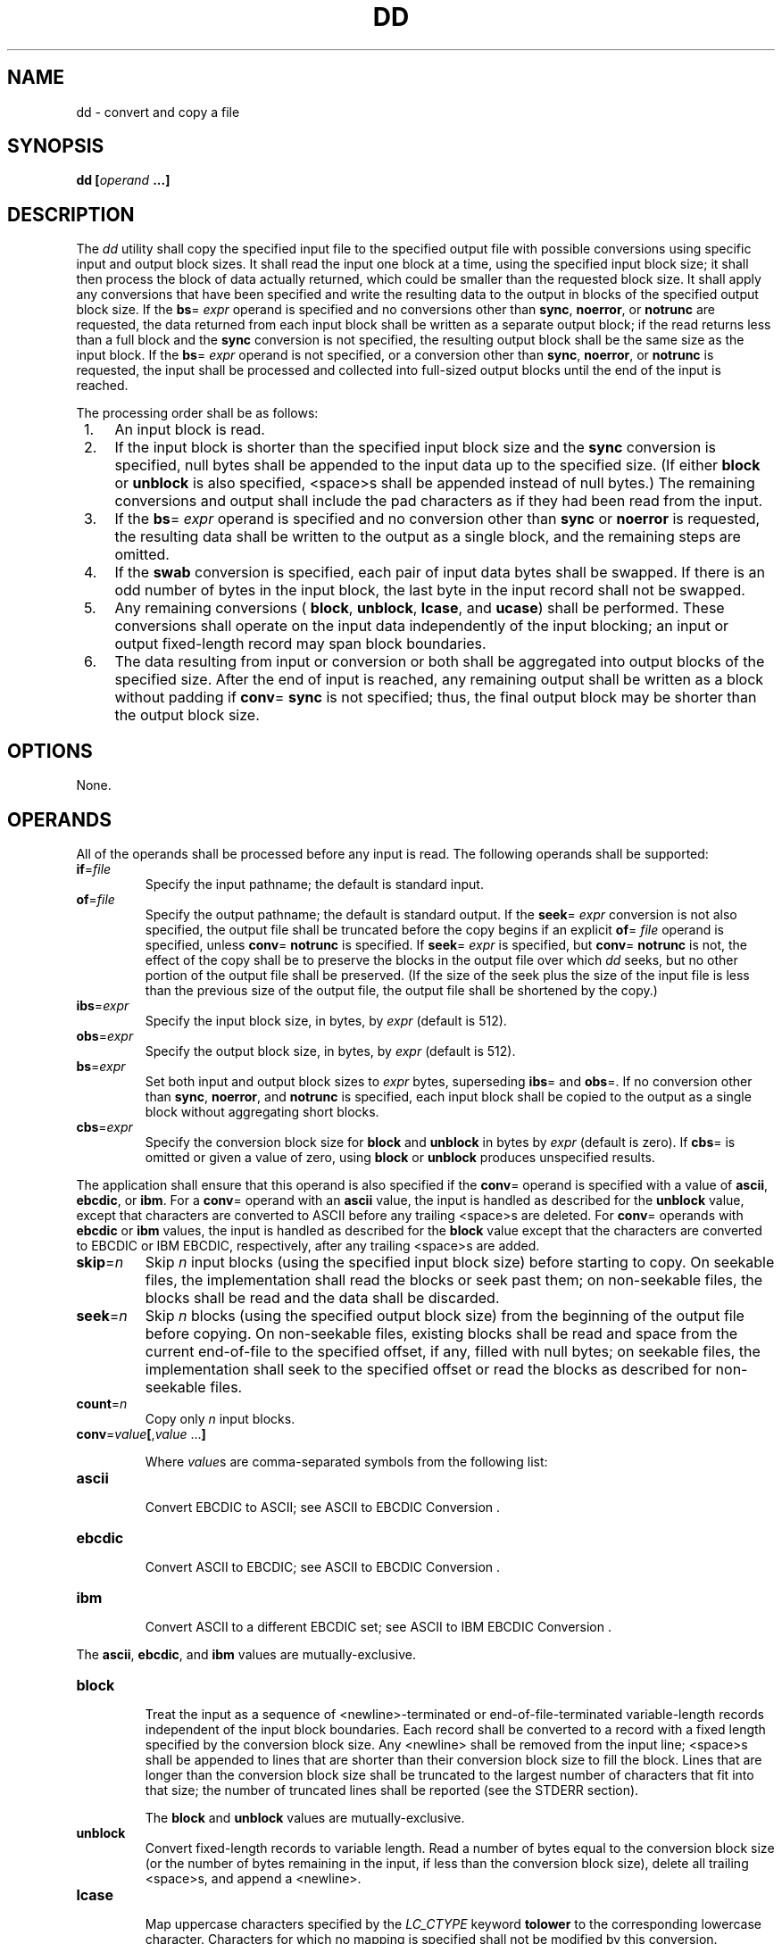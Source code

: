 .\" Copyright (c) 2001-2003 The Open Group, All Rights Reserved 
.TH "DD" 1 2003 "IEEE/The Open Group" "POSIX Programmer's Manual"
.\" dd 
.SH NAME
dd \- convert and copy a file
.SH SYNOPSIS
.LP
\fBdd\fP \fB[\fP\fIoperand\fP \fB...\fP\fB]\fP
.SH DESCRIPTION
.LP
The \fIdd\fP utility shall copy the specified input file to the specified
output file with possible conversions using specific
input and output block sizes. It shall read the input one block at
a time, using the specified input block size; it shall then
process the block of data actually returned, which could be smaller
than the requested block size. It shall apply any conversions
that have been specified and write the resulting data to the output
in blocks of the specified output block size. If the \fBbs\fP=
\fIexpr\fP operand is specified and no conversions other than \fBsync\fP,
\fBnoerror\fP, or \fBnotrunc\fP are requested, the
data returned from each input block shall be written as a separate
output block; if the read returns less than a full block and the
\fBsync\fP conversion is not specified, the resulting output block
shall be the same size as the input block. If the \fBbs\fP=
\fIexpr\fP operand is not specified, or a conversion other than \fBsync\fP,
\fBnoerror\fP, or \fBnotrunc\fP is requested, the
input shall be processed and collected into full-sized output blocks
until the end of the input is reached.
.LP
The processing order shall be as follows:
.IP " 1." 4
An input block is read.
.LP
.IP " 2." 4
If the input block is shorter than the specified input block size
and the \fBsync\fP conversion is specified, null bytes shall
be appended to the input data up to the specified size. (If either
\fBblock\fP or \fBunblock\fP is also specified, <space>s
shall be appended instead of null bytes.) The remaining conversions
and output shall include the pad characters as if they had been
read from the input.
.LP
.IP " 3." 4
If the \fBbs\fP= \fIexpr\fP operand is specified and no conversion
other than \fBsync\fP or \fBnoerror\fP is requested, the
resulting data shall be written to the output as a single block, and
the remaining steps are omitted.
.LP
.IP " 4." 4
If the \fBswab\fP conversion is specified, each pair of input data
bytes shall be swapped. If there is an odd number of bytes
in the input block, the last byte in the input record shall not be
swapped.
.LP
.IP " 5." 4
Any remaining conversions ( \fBblock\fP, \fBunblock\fP, \fBlcase\fP,
and \fBucase\fP) shall be performed. These conversions
shall operate on the input data independently of the input blocking;
an input or output fixed-length record may span block
boundaries.
.LP
.IP " 6." 4
The data resulting from input or conversion or both shall be aggregated
into output blocks of the specified size. After the end
of input is reached, any remaining output shall be written as a block
without padding if \fBconv\fP= \fBsync\fP is not specified;
thus, the final output block may be shorter than the output block
size.
.LP
.SH OPTIONS
.LP
None.
.SH OPERANDS
.LP
All of the operands shall be processed before any input is read. The
following operands shall be supported:
.TP 7
\fBif\fP=\fIfile\fP
Specify the input pathname; the default is standard input.
.TP 7
\fBof\fP=\fIfile\fP
Specify the output pathname; the default is standard output. If the
\fBseek\fP= \fIexpr\fP conversion is not also specified,
the output file shall be truncated before the copy begins if an explicit
\fBof\fP= \fIfile\fP operand is specified, unless
\fBconv\fP= \fBnotrunc\fP is specified. If \fBseek\fP= \fIexpr\fP
is specified, but \fBconv\fP= \fBnotrunc\fP is not, the
effect of the copy shall be to preserve the blocks in the output file
over which \fIdd\fP seeks, but no other portion of the
output file shall be preserved. (If the size of the seek plus the
size of the input file is less than the previous size of the
output file, the output file shall be shortened by the copy.)
.TP 7
\fBibs\fP=\fIexpr\fP
Specify the input block size, in bytes, by \fIexpr\fP (default is
512).
.TP 7
\fBobs\fP=\fIexpr\fP
Specify the output block size, in bytes, by \fIexpr\fP (default is
512).
.TP 7
\fBbs\fP=\fIexpr\fP
Set both input and output block sizes to \fIexpr\fP bytes, superseding
\fBibs\fP= and \fBobs\fP=. If no conversion other
than \fBsync\fP, \fBnoerror\fP, and \fBnotrunc\fP is specified, each
input block shall be copied to the output as a single block
without aggregating short blocks.
.TP 7
\fBcbs\fP=\fIexpr\fP
Specify the conversion block size for \fBblock\fP and \fBunblock\fP
in bytes by \fIexpr\fP (default is zero). If \fBcbs\fP=
is omitted or given a value of zero, using \fBblock\fP or \fBunblock\fP
produces unspecified results. 
.LP
The application shall ensure that this operand is also specified if
the \fBconv\fP= operand is specified with a value of
\fBascii\fP, \fBebcdic\fP, or \fBibm\fP. For a \fBconv\fP= operand
with an \fBascii\fP value, the input is handled as
described for the \fBunblock\fP value, except that characters are
converted to ASCII before any trailing <space>s are
deleted. For \fBconv\fP= operands with \fBebcdic\fP or \fBibm\fP values,
the input is handled as described for the \fBblock\fP
value except that the characters are converted to EBCDIC or IBM EBCDIC,
respectively, after any trailing <space>s are added.
.TP 7
\fBskip\fP=\fIn\fP
Skip \fIn\fP input blocks (using the specified input block size) before
starting to copy. On seekable files, the
implementation shall read the blocks or seek past them; on non-seekable
files, the blocks shall be read and the data shall be
discarded.
.TP 7
\fBseek\fP=\fIn\fP
Skip \fIn\fP blocks (using the specified output block size) from the
beginning of the output file before copying. On
non-seekable files, existing blocks shall be read and space from the
current end-of-file to the specified offset, if any, filled
with null bytes; on seekable files, the implementation shall seek
to the specified offset or read the blocks as described for
non-seekable files.
.TP 7
\fBcount\fP=\fIn\fP
Copy only \fIn\fP input blocks.
.TP 7
\fBconv\fP=\fIvalue\fP\fB[\fP,\fIvalue\fP\ ...\fB]\fP
.sp
Where \fIvalue\fPs are comma-separated symbols from the following
list: 
.TP 7
\fBascii\fP
.RS
Convert EBCDIC to ASCII; see ASCII to EBCDIC Conversion . 
.RE
.TP 7
\fBebcdic\fP
.RS
Convert ASCII to EBCDIC; see ASCII to EBCDIC Conversion . 
.RE
.TP 7
\fBibm\fP
.RS
Convert ASCII to a different EBCDIC set; see ASCII to IBM EBCDIC Conversion
\&.
.RE
.sp
.LP
The \fBascii\fP, \fBebcdic\fP, and \fBibm\fP values are mutually-exclusive.
.TP 7
\fBblock\fP
.RS
Treat the input as a sequence of <newline>-terminated or end-of-file-terminated
variable-length records independent of
the input block boundaries. Each record shall be converted to a record
with a fixed length specified by the conversion block size.
Any <newline> shall be removed from the input line; <space>s shall
be appended to lines that are shorter than their
conversion block size to fill the block. Lines that are longer than
the conversion block size shall be truncated to the largest
number of characters that fit into that size; the number of truncated
lines shall be reported (see the STDERR section). 
.LP
The \fBblock\fP and \fBunblock\fP values are mutually-exclusive.
.RE
.TP 7
\fBunblock\fP
.RS
Convert fixed-length records to variable length. Read a number of
bytes equal to the conversion block size (or the number of
bytes remaining in the input, if less than the conversion block size),
delete all trailing <space>s, and append a
<newline>.
.RE
.TP 7
\fBlcase\fP
.RS
Map uppercase characters specified by the \fILC_CTYPE\fP keyword \fBtolower\fP
to the corresponding lowercase character.
Characters for which no mapping is specified shall not be modified
by this conversion. 
.LP
The \fBlcase\fP and \fBucase\fP symbols are mutually-exclusive.
.RE
.TP 7
\fBucase\fP
.RS
Map lowercase characters specified by the \fILC_CTYPE\fP keyword \fBtoupper\fP
to the corresponding uppercase character.
Characters for which no mapping is specified shall not be modified
by this conversion.
.RE
.TP 7
\fBswab\fP
.RS
Swap every pair of input bytes.
.RE
.TP 7
\fBnoerror\fP
.RS
Do not stop processing on an input error. When an input error occurs,
a diagnostic message shall be written on standard error,
followed by the current input and output block counts in the same
format as used at completion (see the STDERR section). If the
\fBsync\fP conversion is specified, the missing input shall be replaced
with null bytes and processed normally; otherwise, the
input block shall be omitted from the output.
.RE
.TP 7
\fBnotrunc\fP
.RS
Do not truncate the output file. Preserve blocks in the output file
not explicitly written by this invocation of the \fIdd\fP
utility. (See also the preceding \fBof\fP= \fIfile\fP operand.)
.RE
.TP 7
\fBsync\fP
.RS
Pad every input block to the size of the \fBibs\fP= buffer, appending
null bytes. (If either \fBblock\fP or \fBunblock\fP is
also specified, append <space>s, rather than null bytes.)
.RE
.sp
.sp
.LP
The behavior is unspecified if operands other than \fBconv\fP= are
specified more than once.
.LP
For the \fBbs\fP=, \fBcbs\fP=, \fBibs\fP=, and \fBobs\fP= operands,
the application shall supply an expression specifying a
size in bytes. The expression, \fIexpr\fP, can be:
.IP " 1." 4
A positive decimal number
.LP
.IP " 2." 4
A positive decimal number followed by \fIk\fP, specifying multiplication
by 1024
.LP
.IP " 3." 4
A positive decimal number followed by \fIb\fP, specifying multiplication
by 512
.LP
.IP " 4." 4
Two or more positive decimal numbers (with or without \fIk\fP or \fIb\fP)
separated by \fIx\fP, specifying the product of the
indicated values
.LP
.LP
All of the operands are processed before any input is read.
.LP
The following two tables display the octal number character values
used for the \fBascii\fP and \fBebcdic\fP conversions (first
table) and for the \fBibm\fP conversion (second table). In both tables,
the ASCII values are the row and column headers and the
EBCDIC values are found at their intersections. For example, ASCII
0012 (LF) is the second row, third column, yielding 0045 in
EBCDIC. The inverted tables (for EBCDIC to ASCII conversion) are not
shown, but are in one-to-one correspondence with these tables.
The differences between the two tables are highlighted by small boxes
drawn around five entries. 
.br
.sp
.ce 1
\fBTable: ASCII to EBCDIC Conversion\fP
.sp
.sp
.ce 1
\fBTable: ASCII to IBM EBCDIC Conversion\fP
.SH STDIN
.LP
If no \fBif\fP= operand is specified, the standard input shall be
used. See the INPUT FILES section.
.SH INPUT FILES
.LP
The input file can be any file type.
.SH ENVIRONMENT VARIABLES
.LP
The following environment variables shall affect the execution of
\fIdd\fP:
.TP 7
\fILANG\fP
Provide a default value for the internationalization variables that
are unset or null. (See the Base Definitions volume of
IEEE\ Std\ 1003.1-2001, Section 8.2, Internationalization Variables
for
the precedence of internationalization variables used to determine
the values of locale categories.)
.TP 7
\fILC_ALL\fP
If set to a non-empty string value, override the values of all the
other internationalization variables.
.TP 7
\fILC_CTYPE\fP
Determine the locale for the interpretation of sequences of bytes
of text data as characters (for example, single-byte as
opposed to multi-byte characters in arguments and input files), the
classification of characters as uppercase or lowercase, and the
mapping of characters from one case to the other.
.TP 7
\fILC_MESSAGES\fP
Determine the locale that should be used to affect the format and
contents of diagnostic messages written to standard error and
informative messages written to standard output.
.TP 7
\fINLSPATH\fP
Determine the location of message catalogs for the processing of \fILC_MESSAGES
\&.\fP 
.sp
.SH ASYNCHRONOUS EVENTS
.LP
For SIGINT, the \fIdd\fP utility shall interrupt its current processing,
write status information to standard error, and exit
as though terminated by SIGINT. It shall take the standard action
for all other signals; see the ASYNCHRONOUS EVENTS section in \fIUtility
Description Defaults\fP .
.SH STDOUT
.LP
If no \fBof\fP= operand is specified, the standard output shall be
used. The nature of the output depends on the operands
selected.
.SH STDERR
.LP
On completion, \fIdd\fP shall write the number of input and output
blocks to standard error. In the POSIX locale the following
formats shall be used:
.sp
.RS
.nf

\fB"%u+%u records in\\n", <\fP\fInumber of whole input blocks\fP\fB>,
    <\fP\fInumber of partial input blocks\fP\fB>
.sp

"%u+%u records out\\n", <\fP\fInumber of whole output blocks\fP\fB>,
    <\fP\fInumber of partial output blocks\fP\fB>
\fP
.fi
.RE
.LP
A partial input block is one for which \fIread\fP() returned less
than the input block
size. A partial output block is one that was written with fewer bytes
than specified by the output block size.
.LP
In addition, when there is at least one truncated block, the number
of truncated blocks shall be written to standard error. In
the POSIX locale, the format shall be:
.sp
.RS
.nf

\fB"%u truncated %s\\n", <\fP\fInumber of truncated blocks\fP\fB>, "record" (if
    <\fP\fInumber of truncated blocks\fP\fB> is one) "records" (otherwise)
\fP
.fi
.RE
.LP
Diagnostic messages may also be written to standard error.
.SH OUTPUT FILES
.LP
If the \fBof\fP= operand is used, the output shall be the same as
described in the STDOUT section.
.SH EXTENDED DESCRIPTION
.LP
None.
.SH EXIT STATUS
.LP
The following exit values shall be returned:
.TP 7
\ 0
The input file was copied successfully.
.TP 7
>0
An error occurred.
.sp
.SH CONSEQUENCES OF ERRORS
.LP
If an input error is detected and the \fBnoerror\fP conversion has
not been specified, any partial output block shall be
written to the output file, a diagnostic message shall be written,
and the copy operation shall be discontinued. If some other
error is detected, a diagnostic message shall be written and the copy
operation shall be discontinued.
.LP
\fIThe following sections are informative.\fP
.SH APPLICATION USAGE
.LP
The input and output block size can be specified to take advantage
of raw physical I/O.
.LP
There are many different versions of the EBCDIC codesets. The ASCII
and EBCDIC conversions specified for the \fIdd\fP utility
perform conversions for the version specified by the tables.
.SH EXAMPLES
.LP
The following command:
.sp
.RS
.nf

\fBdd if=/dev/rmt0h  of=/dev/rmt1h
\fP
.fi
.RE
.LP
copies from tape drive 0 to tape drive 1, using a common historical
device naming convention.
.LP
The following command:
.sp
.RS
.nf

\fBdd ibs=10  skip=1
\fP
.fi
.RE
.LP
strips the first 10 bytes from standard input.
.LP
This example reads an EBCDIC tape blocked ten 80-byte EBCDIC card
images per block into the ASCII file \fBx\fP:
.sp
.RS
.nf

\fBdd if=/dev/tape of=x ibs=800 cbs=80 conv=ascii,lcase
\fP
.fi
.RE
.SH RATIONALE
.LP
The OPTIONS section is listed as "None" because there are no options
recognized by historical \fIdd\fP utilities. Certainly,
many of the operands could have been designed to use the Utility Syntax
Guidelines, which would have resulted in the classic
hyphenated option letters. In this version of this volume of IEEE\ Std\ 1003.1-2001,
\fIdd\fP retains its curious JCL-like
syntax due to the large number of applications that depend on the
historical implementation.
.LP
A suggested implementation technique for \fBconv\fP= \fBnoerror\fP,
\fBsync\fP is to zero (or <space>-fill, if
\fBblock\fPing or \fBunblock\fPing) the input buffer before each read
and to write the contents of the input buffer to the output
even after an error. In this manner, any data transferred to the input
buffer before the error was detected is preserved. Another
point is that a failed read on a regular file or a disk generally
does not increment the file offset, and \fIdd\fP must then seek
past the block on which the error occurred; otherwise, the input error
occurs repetitively. When the input is a magnetic tape,
however, the tape normally has passed the block containing the error
when the error is reported, and thus no seek is necessary.
.LP
The default \fBibs\fP= and \fBobs\fP= sizes are specified as 512 bytes
because there are historical (largely portable) scripts
that assume these values. If they were left unspecified, unusual results
could occur if an implementation chose an odd block
size.
.LP
Historical implementations of \fIdd\fP used \fIcreat\fP() when processing
\fBof\fP=
\fIfile\fP. This makes the \fBseek\fP= operand unusable except on
special files. The \fBconv\fP= \fBnotrunc\fP feature was
added because more recent BSD-based implementations use \fIopen\fP()
(without O_TRUNC)
instead of \fIcreat\fP(), but they fail to delete output file contents
after the data
copied.
.LP
The \fIw\fP multiplier (historically meaning \fIword\fP), is used
in System V to mean 2 and in 4.2 BSD to mean 4. Since
\fIword\fP is inherently non-portable, its use is not supported by
this volume of IEEE\ Std\ 1003.1-2001.
.LP
Standard EBCDIC does not have the characters \fB'['\fP and \fB']'\fP
\&. The values used in the table are taken from a
common print train that does contain them. Other than those characters,
the print train values are not filled in, but appear to
provide some of the motivation for the historical choice of translations
reflected here.
.LP
The Standard EBCDIC table provides a 1:1 translation for all 256 bytes.
.LP
The IBM EBCDIC table does not provide such a translation. The marked
cells in the tables differ in such a way that:
.IP " 1." 4
EBCDIC 0112 ( \fB'cent'\fP ) and 0152 (broken pipe) do not appear
in the table.
.LP
.IP " 2." 4
EBCDIC 0137 ( \fB'not'\fP ) translates to/from ASCII 0236 ( \fB'^'\fP
). In the standard table, EBCDIC 0232 (no graphic)
is used.
.LP
.IP " 3." 4
EBCDIC 0241 ( \fB'~'\fP ) translates to/from ASCII 0176 ( \fB'~'\fP
). In the standard table, EBCDIC 0137 (
\fB'not'\fP ) is used.
.LP
.IP " 4." 4
0255 ( \fB'['\fP ) and 0275 ( \fB']'\fP ) appear twice, once in the
same place as for the standard table and once in place
of 0112 ( \fB'cent'\fP ) and 0241 ( \fB'~'\fP ).
.LP
.LP
In net result:
EBCDIC 0275 ( \fB']'\fP ) displaced EBCDIC 0241 ( \fB'~'\fP ) in cell
0345. 
.LP
\ \ \ \ That displaced EBCDIC 0137 ( \fB'not'\fP ) in cell 0176.
.LP
\ \ \ \ That displaced EBCDIC 0232 (no graphic) in cell 0136.
.LP
\ \ \ \ That replaced EBCDIC 0152 (broken pipe) in cell 0313.
.LP
EBCDIC 0255 ( \fB'['\fP ) replaced EBCDIC 0112 ( \fB'cent'\fP ).
.LP
This translation, however, reflects historical practice that (ASCII)
\fB'~'\fP and \fB'not'\fP were often mapped to
each other, as were \fB'['\fP and \fB'cent'\fP ; and \fB']'\fP and
(EBCDIC) \fB'~'\fP .
.LP
The \fBcbs\fP operand is required if any of the \fBascii\fP, \fBebcdic\fP,
or \fBibm\fP operands are specified. For the
\fBascii\fP operand, the input is handled as described for the \fBunblock\fP
operand except that characters are converted to
ASCII before the trailing <space>s are deleted. For the \fBebcdic\fP
and \fBibm\fP operands, the input is handled as
described for the \fBblock\fP operand except that the characters are
converted to EBCDIC or IBM EBCDIC after the trailing
<space>s are added.
.LP
The \fBblock\fP and \fBunblock\fP keywords are from historical BSD
practice.
.LP
The consistent use of the word \fBrecord\fP in standard error messages
matches most historical practice. An earlier version of
System V used \fBblock\fP, but this has been updated in more recent
releases.
.LP
Early proposals only allowed two numbers separated by \fBx\fP to be
used in a product when specifying \fBbs\fP=, \fBcbs\fP=,
\fBibs\fP=, and \fBobs\fP= sizes. This was changed to reflect the
historical practice of allowing multiple numbers in the product
as provided by Version 7 and all releases of System V and BSD.
.LP
A change to the \fBswab\fP conversion is required to match historical
practice and is the result of IEEE PASC Interpretations
1003.2 #03 and #04, submitted for the ISO\ POSIX-2:1993 standard.
.LP
A change to the handling of SIGINT is required to match historical
practice and is the result of IEEE PASC Interpretation 1003.2
#06 submitted for the ISO\ POSIX-2:1993 standard.
.SH FUTURE DIRECTIONS
.LP
None.
.SH SEE ALSO
.LP
\fIUtility Description Defaults\fP, \fIsed\fP, \fItr\fP
.SH COPYRIGHT
Portions of this text are reprinted and reproduced in electronic form
from IEEE Std 1003.1, 2003 Edition, Standard for Information Technology
-- Portable Operating System Interface (POSIX), The Open Group Base
Specifications Issue 6, Copyright (C) 2001-2003 by the Institute of
Electrical and Electronics Engineers, Inc and The Open Group. In the
event of any discrepancy between this version and the original IEEE and
The Open Group Standard, the original IEEE and The Open Group Standard
is the referee document. The original Standard can be obtained online at
http://www.opengroup.org/unix/online.html .
